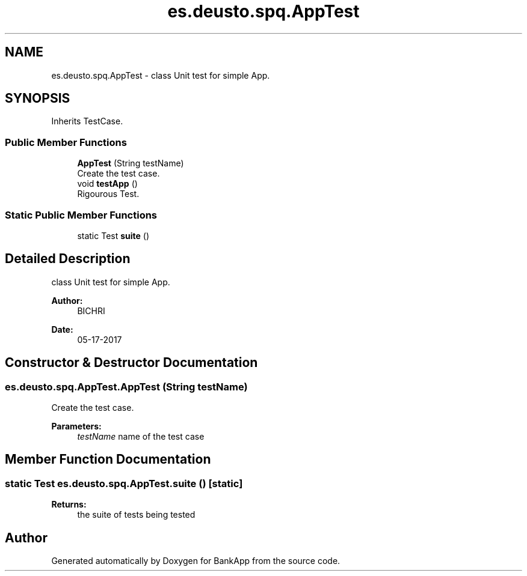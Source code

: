 .TH "es.deusto.spq.AppTest" 3 "Wed May 17 2017" "BankApp" \" -*- nroff -*-
.ad l
.nh
.SH NAME
es.deusto.spq.AppTest \- class Unit test for simple App\&.  

.SH SYNOPSIS
.br
.PP
.PP
Inherits TestCase\&.
.SS "Public Member Functions"

.in +1c
.ti -1c
.RI "\fBAppTest\fP (String testName)"
.br
.RI "Create the test case\&. "
.ti -1c
.RI "void \fBtestApp\fP ()"
.br
.RI "Rigourous Test\&. "
.in -1c
.SS "Static Public Member Functions"

.in +1c
.ti -1c
.RI "static Test \fBsuite\fP ()"
.br
.in -1c
.SH "Detailed Description"
.PP 
class Unit test for simple App\&. 


.PP
\fBAuthor:\fP
.RS 4
BICHRI 
.RE
.PP
\fBDate:\fP
.RS 4
05-17-2017 
.RE
.PP

.SH "Constructor & Destructor Documentation"
.PP 
.SS "es\&.deusto\&.spq\&.AppTest\&.AppTest (String testName)"

.PP
Create the test case\&. 
.PP
\fBParameters:\fP
.RS 4
\fItestName\fP name of the test case 
.RE
.PP

.SH "Member Function Documentation"
.PP 
.SS "static Test es\&.deusto\&.spq\&.AppTest\&.suite ()\fC [static]\fP"

.PP
\fBReturns:\fP
.RS 4
the suite of tests being tested 
.RE
.PP


.SH "Author"
.PP 
Generated automatically by Doxygen for BankApp from the source code\&.
